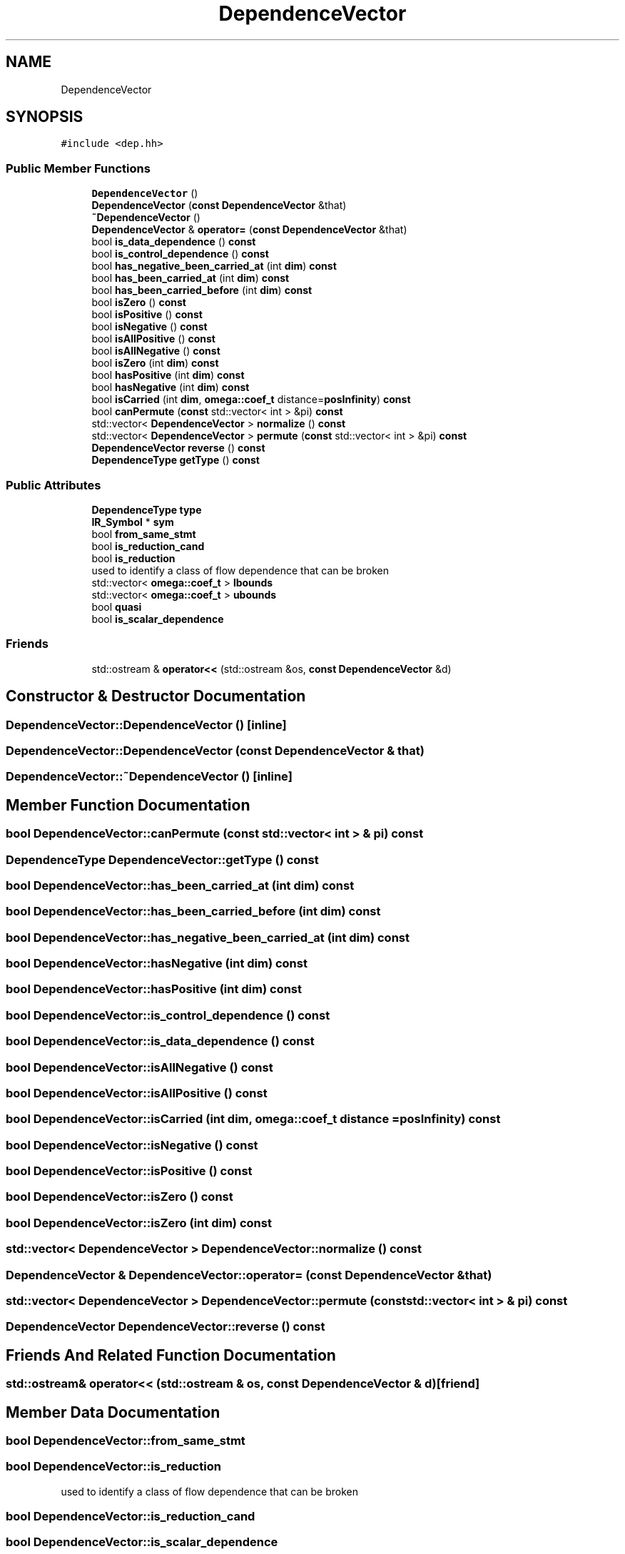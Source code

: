 .TH "DependenceVector" 3 "Sun Jul 12 2020" "My Project" \" -*- nroff -*-
.ad l
.nh
.SH NAME
DependenceVector
.SH SYNOPSIS
.br
.PP
.PP
\fC#include <dep\&.hh>\fP
.SS "Public Member Functions"

.in +1c
.ti -1c
.RI "\fBDependenceVector\fP ()"
.br
.ti -1c
.RI "\fBDependenceVector\fP (\fBconst\fP \fBDependenceVector\fP &that)"
.br
.ti -1c
.RI "\fB~DependenceVector\fP ()"
.br
.ti -1c
.RI "\fBDependenceVector\fP & \fBoperator=\fP (\fBconst\fP \fBDependenceVector\fP &that)"
.br
.ti -1c
.RI "bool \fBis_data_dependence\fP () \fBconst\fP"
.br
.ti -1c
.RI "bool \fBis_control_dependence\fP () \fBconst\fP"
.br
.ti -1c
.RI "bool \fBhas_negative_been_carried_at\fP (int \fBdim\fP) \fBconst\fP"
.br
.ti -1c
.RI "bool \fBhas_been_carried_at\fP (int \fBdim\fP) \fBconst\fP"
.br
.ti -1c
.RI "bool \fBhas_been_carried_before\fP (int \fBdim\fP) \fBconst\fP"
.br
.ti -1c
.RI "bool \fBisZero\fP () \fBconst\fP"
.br
.ti -1c
.RI "bool \fBisPositive\fP () \fBconst\fP"
.br
.ti -1c
.RI "bool \fBisNegative\fP () \fBconst\fP"
.br
.ti -1c
.RI "bool \fBisAllPositive\fP () \fBconst\fP"
.br
.ti -1c
.RI "bool \fBisAllNegative\fP () \fBconst\fP"
.br
.ti -1c
.RI "bool \fBisZero\fP (int \fBdim\fP) \fBconst\fP"
.br
.ti -1c
.RI "bool \fBhasPositive\fP (int \fBdim\fP) \fBconst\fP"
.br
.ti -1c
.RI "bool \fBhasNegative\fP (int \fBdim\fP) \fBconst\fP"
.br
.ti -1c
.RI "bool \fBisCarried\fP (int \fBdim\fP, \fBomega::coef_t\fP distance=\fBposInfinity\fP) \fBconst\fP"
.br
.ti -1c
.RI "bool \fBcanPermute\fP (\fBconst\fP std::vector< int > &pi) \fBconst\fP"
.br
.ti -1c
.RI "std::vector< \fBDependenceVector\fP > \fBnormalize\fP () \fBconst\fP"
.br
.ti -1c
.RI "std::vector< \fBDependenceVector\fP > \fBpermute\fP (\fBconst\fP std::vector< int > &pi) \fBconst\fP"
.br
.ti -1c
.RI "\fBDependenceVector\fP \fBreverse\fP () \fBconst\fP"
.br
.ti -1c
.RI "\fBDependenceType\fP \fBgetType\fP () \fBconst\fP"
.br
.in -1c
.SS "Public Attributes"

.in +1c
.ti -1c
.RI "\fBDependenceType\fP \fBtype\fP"
.br
.ti -1c
.RI "\fBIR_Symbol\fP * \fBsym\fP"
.br
.ti -1c
.RI "bool \fBfrom_same_stmt\fP"
.br
.ti -1c
.RI "bool \fBis_reduction_cand\fP"
.br
.ti -1c
.RI "bool \fBis_reduction\fP"
.br
.RI "used to identify a class of flow dependence that can be broken "
.ti -1c
.RI "std::vector< \fBomega::coef_t\fP > \fBlbounds\fP"
.br
.ti -1c
.RI "std::vector< \fBomega::coef_t\fP > \fBubounds\fP"
.br
.ti -1c
.RI "bool \fBquasi\fP"
.br
.ti -1c
.RI "bool \fBis_scalar_dependence\fP"
.br
.in -1c
.SS "Friends"

.in +1c
.ti -1c
.RI "std::ostream & \fBoperator<<\fP (std::ostream &os, \fBconst\fP \fBDependenceVector\fP &d)"
.br
.in -1c
.SH "Constructor & Destructor Documentation"
.PP 
.SS "DependenceVector::DependenceVector ()\fC [inline]\fP"

.SS "DependenceVector::DependenceVector (\fBconst\fP \fBDependenceVector\fP & that)"

.SS "DependenceVector::~DependenceVector ()\fC [inline]\fP"

.SH "Member Function Documentation"
.PP 
.SS "bool DependenceVector::canPermute (\fBconst\fP std::vector< int > & pi) const"

.SS "\fBDependenceType\fP DependenceVector::getType () const"

.SS "bool DependenceVector::has_been_carried_at (int dim) const"

.SS "bool DependenceVector::has_been_carried_before (int dim) const"

.SS "bool DependenceVector::has_negative_been_carried_at (int dim) const"

.SS "bool DependenceVector::hasNegative (int dim) const"

.SS "bool DependenceVector::hasPositive (int dim) const"

.SS "bool DependenceVector::is_control_dependence () const"

.SS "bool DependenceVector::is_data_dependence () const"

.SS "bool DependenceVector::isAllNegative () const"

.SS "bool DependenceVector::isAllPositive () const"

.SS "bool DependenceVector::isCarried (int dim, \fBomega::coef_t\fP distance = \fC\fBposInfinity\fP\fP) const"

.SS "bool DependenceVector::isNegative () const"

.SS "bool DependenceVector::isPositive () const"

.SS "bool DependenceVector::isZero () const"

.SS "bool DependenceVector::isZero (int dim) const"

.SS "std::vector< \fBDependenceVector\fP > DependenceVector::normalize () const"

.SS "\fBDependenceVector\fP & DependenceVector::operator= (\fBconst\fP \fBDependenceVector\fP & that)"

.SS "std::vector< \fBDependenceVector\fP > DependenceVector::permute (\fBconst\fP std::vector< int > & pi) const"

.SS "\fBDependenceVector\fP DependenceVector::reverse () const"

.SH "Friends And Related Function Documentation"
.PP 
.SS "std::ostream& operator<< (std::ostream & os, \fBconst\fP \fBDependenceVector\fP & d)\fC [friend]\fP"

.SH "Member Data Documentation"
.PP 
.SS "bool DependenceVector::from_same_stmt"

.SS "bool DependenceVector::is_reduction"

.PP
used to identify a class of flow dependence that can be broken 
.SS "bool DependenceVector::is_reduction_cand"

.SS "bool DependenceVector::is_scalar_dependence"

.SS "std::vector<\fBomega::coef_t\fP> DependenceVector::lbounds"

.SS "bool DependenceVector::quasi"

.SS "\fBIR_Symbol\fP* DependenceVector::sym"

.SS "\fBDependenceType\fP DependenceVector::type"

.SS "std::vector<\fBomega::coef_t\fP> DependenceVector::ubounds"


.SH "Author"
.PP 
Generated automatically by Doxygen for My Project from the source code\&.
